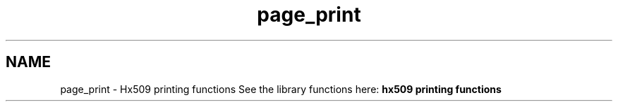 .\"	$NetBSD: page_print.3,v 1.3 2023/06/19 21:41:40 christos Exp $
.\"
.TH "page_print" 3 "Tue Nov 15 2022" "Version 7.8.0" "Heimdal x509 library" \" -*- nroff -*-
.ad l
.nh
.SH NAME
page_print \- Hx509 printing functions 
See the library functions here: \fBhx509 printing functions\fP 
